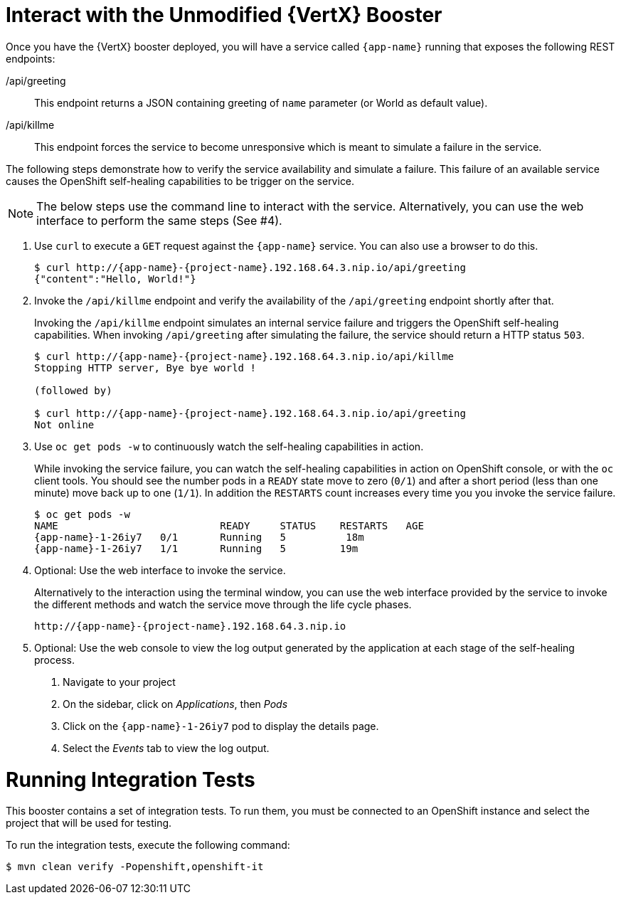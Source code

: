 = Interact with the Unmodified {VertX} Booster

Once you have the {VertX} booster deployed, you will have a service called `{app-name}` running that exposes the following REST endpoints:

/api/greeting::
This endpoint returns a JSON containing greeting of `name` parameter (or World as default value).

/api/killme::
This endpoint forces the service to become unresponsive which is meant to simulate a failure in the service.

The following steps demonstrate how to verify the service availability and simulate a failure. This failure of an available service causes the OpenShift self-healing capabilities to be trigger on the service.

NOTE: The below steps use the command line to interact with the service. Alternatively, you can use the web interface to perform the same steps (See #4).

. Use `curl` to execute a `GET` request against the `{app-name}` service. You can also use a browser to do this.
+
[source,bash,option="nowrap",subs="attributes+"]
----
$ curl http://{app-name}-{project-name}.192.168.64.3.nip.io/api/greeting
{"content":"Hello, World!"}
----

. Invoke the `/api/killme` endpoint and verify the availability of the `/api/greeting` endpoint shortly after that.
+
Invoking the `/api/killme` endpoint simulates an internal service failure and triggers the OpenShift self-healing capabilities. When invoking `/api/greeting` after simulating the failure, the service should return a HTTP status `503`.
+
[source,bash,option="nowrap",subs="attributes+"]
----
$ curl http://{app-name}-{project-name}.192.168.64.3.nip.io/api/killme
Stopping HTTP server, Bye bye world !

(followed by)

$ curl http://{app-name}-{project-name}.192.168.64.3.nip.io/api/greeting
Not online
----

. Use `oc get pods -w` to continuously watch the self-healing capabilities in action.
+
While invoking the service failure, you can watch the self-healing capabilities in action on OpenShift console, or with the `oc` client tools. You should see the number pods in a `READY` state move to zero (`0/1`) and after a short period (less than one minute) move back up to one (`1/1`). In addition the `RESTARTS` count increases every time you you invoke the service failure.
+
[source,bash,option="nowrap",subs="attributes+"]
----
$ oc get pods -w
NAME                           READY     STATUS    RESTARTS   AGE
{app-name}-1-26iy7   0/1       Running   5          18m
{app-name}-1-26iy7   1/1       Running   5         19m

----

. Optional: Use the web interface to invoke the service.
+
Alternatively to the interaction using the terminal window, you can use the web interface provided by the service to invoke the different methods and watch the service move through the life cycle phases.
+
[source,bash,option="nowrap",subs="attributes+"]
--
http://{app-name}-{project-name}.192.168.64.3.nip.io
--

. Optional: Use the web console to view the log output generated by the application at each stage of the self-healing process.
+
1. Navigate to your project
2. On the sidebar, click on _Applications_, then _Pods_
3. Click on the `{app-name}-1-26iy7` pod to display the details page.
4. Select the _Events_ tab to view the log output.

= Running Integration Tests

This booster contains a set of integration tests.
To run them, you must be connected to an OpenShift instance and select the project that will be used for testing.

To run the integration tests, execute the following command:

[source,bash,option="nowrap",subs="attributes+"]
--
$ mvn clean verify -Popenshift,openshift-it
--
